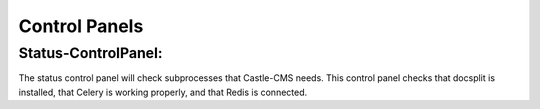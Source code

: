 Control Panels
===============

Status-ControlPanel:
---------------------
The status control panel will check subprocesses that Castle-CMS needs. This control panel checks that docsplit is
installed, that Celery is working properly, and that Redis is connected. 